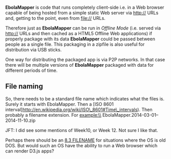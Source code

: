 *EbolaMapper* is code that runs completely client-side i.e. in a Web
browser capable of being hosted from a simple static Web server via
http:// URLs and, getting to the point, even from file:// URLs.

Therefore just as *EbolaMapper* can be run in [[Offline Mode]] (i.e.
served via http:// URLs and then cached as a HTML5 Offline Web
applications) if properly package with its data *EbolaMapper* could be
passed between people as a single file. This packaging in a zipfile is
also useful for distribution via USB sticks.

One way for distributing the packaged app is via P2P networks. In that
case there will be multiple versions of *EbolaMapper* packaged with data
for different periods of time.

** File naming
   :PROPERTIES:
   :CUSTOM_ID: file-naming
   :END:

So, there needs to be a standard file name which indicates what the
files is. Surely it starts with EbolaMapper. Then a [ISO 8601
interval]http://en.wikipedia.org/wiki/ISO\_8601#Time\_intervals). Then
probably a filename extension. For example:\\
EbolaMapper.2014-03-01--2014-11-10.zip

JFT: I did see some mentions of Week10, or Week 12. Not sure I like
that.

Perhaps there should be an
[[http://en.wikipedia.org/wiki/8.3_filename][8.3 FILENAME]] for
situations where the OS is old DOS. But would such an OS have the
ability to run a Web browser which can render D3.js apps?
